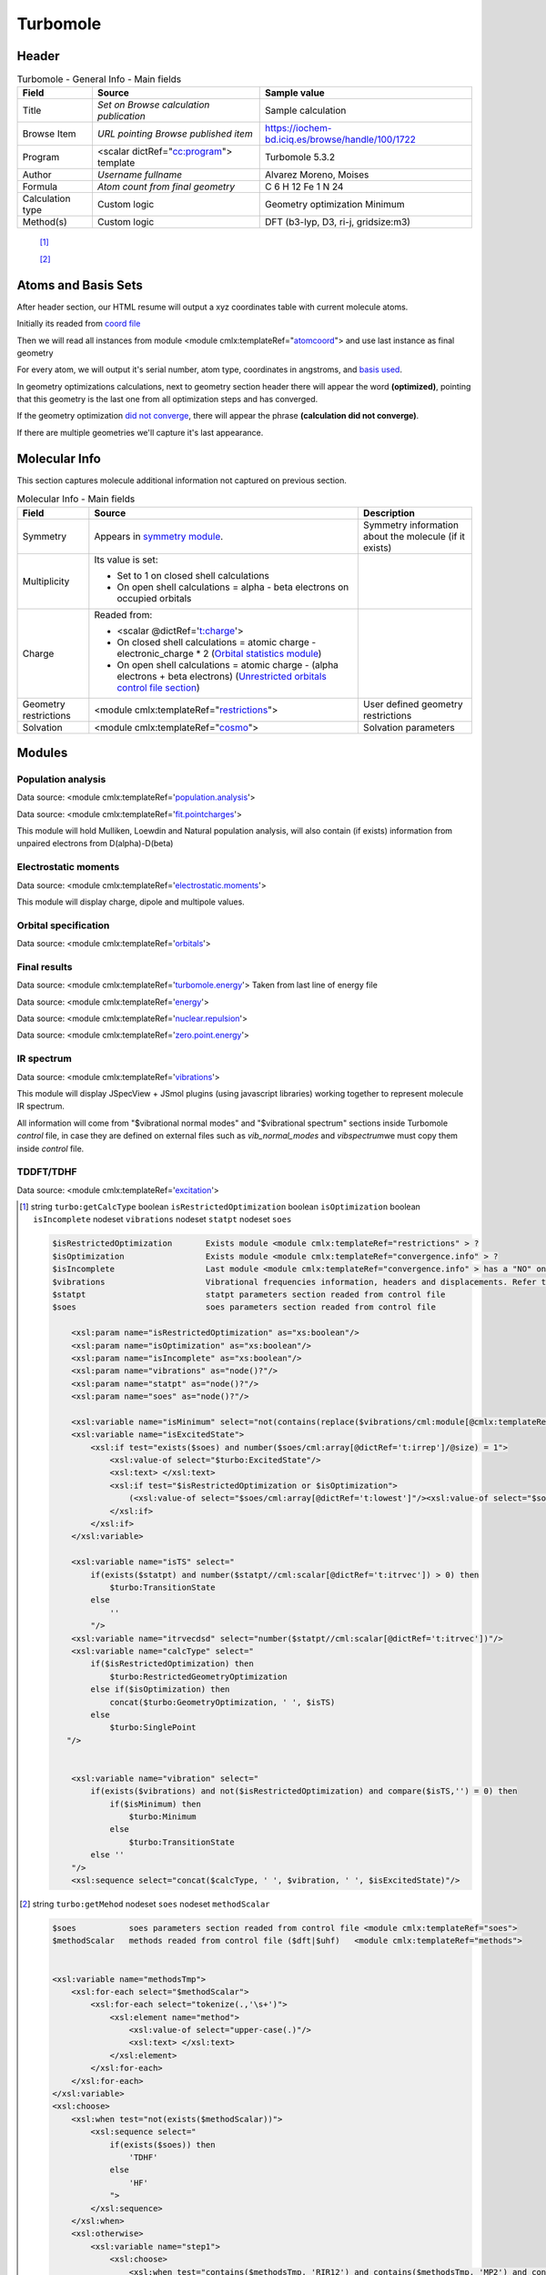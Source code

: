 Turbomole
=========

Header
------

.. table:: Turbomole - General Info - Main fields

   +-----------------------------------------------------------------------------------------------------------------------+----------------------------------------------------------------------------------------------------------------------+---------------------------------------------------------------------------------------------------------------------------------------------------------------+
   | Field                                                                                                                 | Source                                                                                                               | Sample value                                                                                                                                                  |
   +=======================================================================================================================+======================================================================================================================+===============================================================================================================================================================+
   | Title                                                                                                                 | *Set on Browse calculation publication*                                                                              | Sample calculation                                                                                                                                            |
   +-----------------------------------------------------------------------------------------------------------------------+----------------------------------------------------------------------------------------------------------------------+---------------------------------------------------------------------------------------------------------------------------------------------------------------+
   | Browse Item                                                                                                           | *URL pointing Browse published item*                                                                                 | https://iochem-bd.iciq.es/browse/handle/100/1722                                                                                                              |
   +-----------------------------------------------------------------------------------------------------------------------+----------------------------------------------------------------------------------------------------------------------+---------------------------------------------------------------------------------------------------------------------------------------------------------------+
   | Program                                                                                                               | <scalar dictRef="`cc:program`_"> template                                                                            | Turbomole 5.3.2                                                                                                                                               |
   +-----------------------------------------------------------------------------------------------------------------------+----------------------------------------------------------------------------------------------------------------------+---------------------------------------------------------------------------------------------------------------------------------------------------------------+
   | Author                                                                                                                | *Username fullname*                                                                                                  | Alvarez Moreno, Moises                                                                                                                                        |
   +-----------------------------------------------------------------------------------------------------------------------+----------------------------------------------------------------------------------------------------------------------+---------------------------------------------------------------------------------------------------------------------------------------------------------------+
   | Formula                                                                                                               | *Atom count from final geometry*                                                                                     | C 6 H 12 Fe 1 N 24                                                                                                                                            |
   +-----------------------------------------------------------------------------------------------------------------------+----------------------------------------------------------------------------------------------------------------------+---------------------------------------------------------------------------------------------------------------------------------------------------------------+
   | Calculation type                                                                                                      | Custom logic                                                                                                         | Geometry optimization Minimum                                                                                                                                 |
   +-----------------------------------------------------------------------------------------------------------------------+----------------------------------------------------------------------------------------------------------------------+---------------------------------------------------------------------------------------------------------------------------------------------------------------+
   | Method(s)                                                                                                             | Custom logic                                                                                                         | DFT (b3-lyp, D3, ri-j, gridsize:m3)                                                                                                                           |
   +-----------------------------------------------------------------------------------------------------------------------+----------------------------------------------------------------------------------------------------------------------+---------------------------------------------------------------------------------------------------------------------------------------------------------------+

|image0|

 [1]_

 [2]_

Atoms and Basis Sets
--------------------

After header section, our HTML resume will output a xyz coordinates table with current molecule atoms.

Initially its readed from `coord file`_

Then we will read all instances from module <module cmlx:templateRef="`atomcoord`_"> and use last instance as final geometry

For every atom, we will output it's serial number, atom type, coordinates in angstroms, and `basis used`_.

In geometry optimizations calculations, next to geometry section header there will appear the word **(optimized)**, pointing that this geometry is the last one from all optimization steps and has converged.

If the geometry optimization `did not converge`_, there will appear the phrase **(calculation did not converge)**.

If there are multiple geometries we'll capture it's last appearance.

|image1|

Molecular Info
--------------

This section captures molecule additional information not captured on previous section.

.. table:: Molecular Info - Main fields

   +------------------------------------------------------------------------------------------------------------------------------------+------------------------------------------------------------------------------------------------------------------------------------+------------------------------------------------------------------------------------------------------------------------------------+
   | Field                                                                                                                              | Source                                                                                                                             | Description                                                                                                                        |
   +====================================================================================================================================+====================================================================================================================================+====================================================================================================================================+
   | Symmetry                                                                                                                           | Appears in `symmetry module`_.                                                                                                     | Symmetry information about the molecule (if it exists)                                                                             |
   +------------------------------------------------------------------------------------------------------------------------------------+------------------------------------------------------------------------------------------------------------------------------------+------------------------------------------------------------------------------------------------------------------------------------+
   | Multiplicity                                                                                                                       | Its value is set:                                                                                                                  |                                                                                                                                    |
   |                                                                                                                                    |                                                                                                                                    |                                                                                                                                    |
   |                                                                                                                                    | -  Set to 1 on closed shell calculations                                                                                           |                                                                                                                                    |
   |                                                                                                                                    |                                                                                                                                    |                                                                                                                                    |
   |                                                                                                                                    | -  On open shell calculations = alpha - beta electrons on occupied orbitals                                                        |                                                                                                                                    |
   +------------------------------------------------------------------------------------------------------------------------------------+------------------------------------------------------------------------------------------------------------------------------------+------------------------------------------------------------------------------------------------------------------------------------+
   | Charge                                                                                                                             | Readed from:                                                                                                                       |                                                                                                                                    |
   |                                                                                                                                    |                                                                                                                                    |                                                                                                                                    |
   |                                                                                                                                    | -  <scalar @dictRef='`t:charge`_'>                                                                                                 |                                                                                                                                    |
   |                                                                                                                                    |                                                                                                                                    |                                                                                                                                    |
   |                                                                                                                                    | -  On closed shell calculations = atomic charge - electronic_charge \* 2 (`Orbital statistics module`_)                            |                                                                                                                                    |
   |                                                                                                                                    |                                                                                                                                    |                                                                                                                                    |
   |                                                                                                                                    | -  On open shell calculations = atomic charge - (alpha electrons + beta electrons) (`Unrestricted orbitals control file section`_) |                                                                                                                                    |
   +------------------------------------------------------------------------------------------------------------------------------------+------------------------------------------------------------------------------------------------------------------------------------+------------------------------------------------------------------------------------------------------------------------------------+
   | Geometry restrictions                                                                                                              | <module cmlx:templateRef="`restrictions`_">                                                                                        | User defined geometry restrictions                                                                                                 |
   +------------------------------------------------------------------------------------------------------------------------------------+------------------------------------------------------------------------------------------------------------------------------------+------------------------------------------------------------------------------------------------------------------------------------+
   | Solvation                                                                                                                          | <module cmlx:templateRef="`cosmo`_">                                                                                               | Solvation parameters                                                                                                               |
   +------------------------------------------------------------------------------------------------------------------------------------+------------------------------------------------------------------------------------------------------------------------------------+------------------------------------------------------------------------------------------------------------------------------------+

|image2|

Modules
-------

Population analysis
~~~~~~~~~~~~~~~~~~~

Data source: <module cmlx:templateRef='`population.analysis`_'>

Data source: <module cmlx:templateRef='`fit.pointcharges`_'>

This module will hold Mulliken, Loewdin and Natural population analysis, will also contain (if exists) information from unpaired electrons from D(alpha)-D(beta)

|image3|

Electrostatic moments
~~~~~~~~~~~~~~~~~~~~~

Data source: <module cmlx:templateRef='`electrostatic.moments`_'>

This module will display charge, dipole and multipole values.

|image4|

Orbital specification
~~~~~~~~~~~~~~~~~~~~~

Data source: <module cmlx:templateRef='`orbitals`_'>

|image5|

Final results
~~~~~~~~~~~~~

Data source: <module cmlx:templateRef='`turbomole.energy`_'> Taken from last line of energy file

Data source: <module cmlx:templateRef='`energy`_'>

Data source: <module cmlx:templateRef='`nuclear.repulsion`_'>

Data source: <module cmlx:templateRef='`zero.point.energy`_'>

|image6|

IR spectrum
~~~~~~~~~~~

Data source: <module cmlx:templateRef='`vibrations`_'>

This module will display JSpecView + JSmol plugins (using javascript libraries) working together to represent molecule IR spectrum.

All information will come from "$vibrational normal modes" and "$vibrational spectrum" sections inside Turbomole *control* file, in case they are defined on external files such as *vib_normal_modes* and *vibspectrum*\ we must copy them inside *control* file.

|image7|

TDDFT/TDHF
~~~~~~~~~~

Data source: <module cmlx:templateRef='`excitation`_'>

|image8|

.. [1]
   string ``turbo:getCalcType`` boolean ``isRestrictedOptimization`` boolean ``isOptimization`` boolean ``isIncomplete`` nodeset ``vibrations`` nodeset ``statpt`` nodeset ``soes``

   .. code:: xml

          $isRestrictedOptimization       Exists module <module cmlx:templateRef="restrictions" > ?
          $isOptimization                 Exists module <module cmlx:templateRef="convergence.info" > ?
          $isIncomplete                   Last module <module cmlx:templateRef="convergence.info" > has a "NO" on converged fields?   
          $vibrations                     Vibrational frequencies information, headers and displacements. Refer to <module cmlx:templateRef="vibrations" > 
          $statpt                         statpt parameters section readed from control file
          $soes                           soes parameters section readed from control file
                     
              <xsl:param name="isRestrictedOptimization" as="xs:boolean"/>
              <xsl:param name="isOptimization" as="xs:boolean"/>
              <xsl:param name="isIncomplete" as="xs:boolean"/>
              <xsl:param name="vibrations" as="node()?"/>
              <xsl:param name="statpt" as="node()?"/>
              <xsl:param name="soes" as="node()?"/>
              
              <xsl:variable name="isMinimum" select="not(contains(replace($vibrations/cml:module[@cmlx:templateRef='spectrum']/array[@dictRef='cc:frequency'],'-0.00',''), '-'))"/>
              <xsl:variable name="isExcitedState">           
                  <xsl:if test="exists($soes) and number($soes/cml:array[@dictRef='t:irrep']/@size) = 1">
                      <xsl:value-of select="$turbo:ExcitedState"/>
                      <xsl:text> </xsl:text>
                      <xsl:if test="$isRestrictedOptimization or $isOptimization">
                          (<xsl:value-of select="$soes/cml:array[@dictRef='t:lowest']"/><xsl:value-of select="$soes/cml:array[@dictRef='t:irrep']"/>)    
                      </xsl:if>                                
                  </xsl:if>              
              </xsl:variable>
              
              <xsl:variable name="isTS" select="
                  if(exists($statpt) and number($statpt//cml:scalar[@dictRef='t:itrvec']) > 0) then
                      $turbo:TransitionState
                  else
                      ''
                  "/>
              <xsl:variable name="itrvecdsd" select="number($statpt//cml:scalar[@dictRef='t:itrvec'])"/>
              <xsl:variable name="calcType" select="
                  if($isRestrictedOptimization) then               
                      $turbo:RestrictedGeometryOptimization                 
                  else if($isOptimization) then
                      concat($turbo:GeometryOptimization, ' ', $isTS)
                  else 
                      $turbo:SinglePoint                
             "/>
              
              
              <xsl:variable name="vibration" select="
                  if(exists($vibrations) and not($isRestrictedOptimization) and compare($isTS,'') = 0) then
                      if($isMinimum) then 
                          $turbo:Minimum
                      else
                          $turbo:TransitionState             
                  else ''
              "/>
              <xsl:sequence select="concat($calcType, ' ', $vibration, ' ', $isExcitedState)"/>
           
                              

.. [2]
   string ``turbo:getMehod`` nodeset ``soes`` nodeset ``methodScalar``

   .. code:: xml

       
              $soes           soes parameters section readed from control file <module cmlx:templateRef="soes">  
              $methodScalar   methods readed from control file ($dft|$uhf)   <module cmlx:templateRef="methods">
                                  
                                  
              <xsl:variable name="methodsTmp">
                  <xsl:for-each select="$methodScalar">
                      <xsl:for-each select="tokenize(.,'\s+')">
                          <xsl:element name="method">
                              <xsl:value-of select="upper-case(.)"/>
                              <xsl:text> </xsl:text>
                          </xsl:element>                    
                      </xsl:for-each>
                  </xsl:for-each>
              </xsl:variable>
              <xsl:choose>            
                  <xsl:when test="not(exists($methodScalar))">
                      <xsl:sequence select="                 
                          if(exists($soes)) then
                              'TDHF'
                          else
                              'HF'                                          
                          ">
                      </xsl:sequence>                
                  </xsl:when>      
                  <xsl:otherwise>
                      <xsl:variable name="step1">
                          <xsl:choose>
                              <xsl:when test="contains($methodsTmp, 'RIR12') and contains($methodsTmp, 'MP2') and contains($methodsTmp, 'RICC2')">
                                  <xsl:text>MP2-F12 </xsl:text>
                                  <xsl:value-of select="replace(replace(replace($methodsTmp,'RIR12', ''), 'MP2', ''), 'RICC2', '')"></xsl:value-of>
                              </xsl:when>
                              <xsl:otherwise><xsl:value-of select="$methodsTmp"/></xsl:otherwise>
                          </xsl:choose>           
                      </xsl:variable>
                      
                      <xsl:variable name="step2">
                          <xsl:choose>
                              <xsl:when test="contains($step1, 'UHF') and contains($step1, 'DFT')">
                                  <xsl:text>U-DFT </xsl:text>
                                  <xsl:value-of select="replace(replace($step1,'UHF',''), 'DFT','')"/>
                              </xsl:when>
                              <xsl:otherwise><xsl:value-of select="$step1"/></xsl:otherwise>
                          </xsl:choose>           
                      </xsl:variable>
                      
                      <xsl:variable name="step3">
                          <xsl:choose>
                              <xsl:when test="contains($step2, 'DFT') and exists($soes)">
                                  <xsl:value-of select="replace($step2,'DFT', 'TDDFT')"/>
                              </xsl:when>
                              <xsl:otherwise><xsl:value-of select="$step2"/></xsl:otherwise>
                          </xsl:choose>               
                      </xsl:variable>
                      
                      <xsl:value-of select="$step3"/>                
                  </xsl:otherwise>
              </xsl:choose>       
                                  
                              

.. _`cc:program`: ../codes/turbomole/program-d3e33367.html
.. _coord file: ../codes/turbomole/turbomole.coord-d3e38904.html
.. _atomcoord: ../codes/turbomole/atomcoord-d3e33657.html
.. _basis used: ../codes/turbomole/basisset-d3e34291.html
.. _did not converge: ../codes/turbomole/convergence.info-d3e36062.html
.. _symmetry module: ../codes/turbomole/symmetry-d3e34348.html
.. _`t:charge`: ../codes/turbomole/electrostatic.moments-d3e35371.html
.. _Orbital statistics module: ../codes/turbomole/molecular.orbitals.statistics-d3e35985.html
.. _Unrestricted orbitals control file section: ../codes/turbomole/unrestrictedorbitals-d3e38833.html
.. _restrictions: ../codes/turbomole/restrictions-d3e39259.html
.. _cosmo: ../codes/turbomole/cosmo-d3e34790.html
.. _population.analysis: ../codes/turbomole/population.analysis-d3e34054.html
.. _fit.pointcharges: ../codes/turbomole/fit.pointcharges-d3e36371.html
.. _electrostatic.moments: ../codes/turbomole/electrostatic.moments-d3e35371.html
.. _orbitals: ../codes/turbomole/orbitals-d3e34429.html
.. _turbomole.energy: ../codes/turbomole/turbomole.energy-d3e41861.html
.. _energy: ../codes/turbomole/energy-d3e36246.html
.. _nuclear.repulsion: ../codes/turbomole/nuclear.repulsion-d3e36214.html
.. _zero.point.energy: ../codes/turbomole/zero.point.energy-d3e36343.html
.. _vibrations: ../codes/turbomole/vibrations-d3e38482.html
.. _excitation: ../codes/turbomole/excitation-d3e34506.html

.. |image0| image:: /imgs/TURBOMOLE_header.png
.. |image1| image:: /imgs/TURBOMOLE_geometry.png
.. |image2| image:: /imgs/TURBOMOLE_molecularinfo.png
.. |image3| image:: /imgs/TURBOMOLE_module_popanalysis.png
.. |image4| image:: /imgs/TURBOMOLE_module_electromoments.png
.. |image5| image:: /imgs/TURBOMOLE_module_orbspecification.png
.. |image6| image:: /imgs/TURBOMOLE_module_finalresults.png
.. |image7| image:: /imgs/TURBOMOLE_module_irspectrum.png
.. |image8| image:: /imgs/TURBOMOLE_module_tddft1.png
